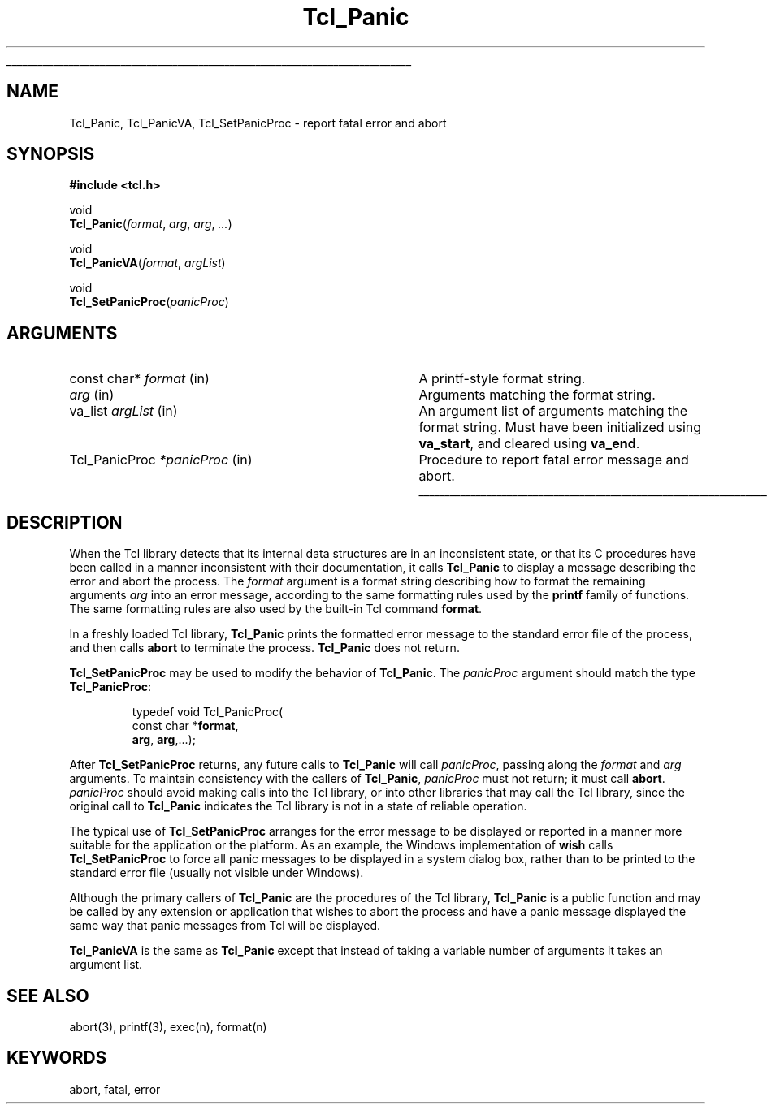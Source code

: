 '\"
'\" See the file "license.terms" for information on usage and redistribution
'\" of this file, and for a DISCLAIMER OF ALL WARRANTIES.
'\" 
.TH Tcl_Panic 3 8.4 Tcl "Tcl Library Procedures"
.\" The -*- nroff -*- definitions below are for supplemental macros used
.\" in Tcl/Tk manual entries.
.\"
.\" .AP type name in/out ?indent?
.\"	Start paragraph describing an argument to a library procedure.
.\"	type is type of argument (int, etc.), in/out is either "in", "out",
.\"	or "in/out" to describe whether procedure reads or modifies arg,
.\"	and indent is equivalent to second arg of .IP (shouldn't ever be
.\"	needed;  use .AS below instead)
.\"
.\" .AS ?type? ?name?
.\"	Give maximum sizes of arguments for setting tab stops.  Type and
.\"	name are examples of largest possible arguments that will be passed
.\"	to .AP later.  If args are omitted, default tab stops are used.
.\"
.\" .BS
.\"	Start box enclosure.  From here until next .BE, everything will be
.\"	enclosed in one large box.
.\"
.\" .BE
.\"	End of box enclosure.
.\"
.\" .CS
.\"	Begin code excerpt.
.\"
.\" .CE
.\"	End code excerpt.
.\"
.\" .VS ?version? ?br?
.\"	Begin vertical sidebar, for use in marking newly-changed parts
.\"	of man pages.  The first argument is ignored and used for recording
.\"	the version when the .VS was added, so that the sidebars can be
.\"	found and removed when they reach a certain age.  If another argument
.\"	is present, then a line break is forced before starting the sidebar.
.\"
.\" .VE
.\"	End of vertical sidebar.
.\"
.\" .DS
.\"	Begin an indented unfilled display.
.\"
.\" .DE
.\"	End of indented unfilled display.
.\"
.\" .SO ?manpage?
.\"	Start of list of standard options for a Tk widget. The manpage
.\"	argument defines where to look up the standard options; if
.\"	omitted, defaults to "options". The options follow on successive
.\"	lines, in three columns separated by tabs.
.\"
.\" .SE
.\"	End of list of standard options for a Tk widget.
.\"
.\" .OP cmdName dbName dbClass
.\"	Start of description of a specific option.  cmdName gives the
.\"	option's name as specified in the class command, dbName gives
.\"	the option's name in the option database, and dbClass gives
.\"	the option's class in the option database.
.\"
.\" .UL arg1 arg2
.\"	Print arg1 underlined, then print arg2 normally.
.\"
.\" .QW arg1 ?arg2?
.\"	Print arg1 in quotes, then arg2 normally (for trailing punctuation).
.\"
.\" .PQ arg1 ?arg2?
.\"	Print an open parenthesis, arg1 in quotes, then arg2 normally
.\"	(for trailing punctuation) and then a closing parenthesis.
.\"
.\"	# Set up traps and other miscellaneous stuff for Tcl/Tk man pages.
.if t .wh -1.3i ^B
.nr ^l \n(.l
.ad b
.\"	# Start an argument description
.de AP
.ie !"\\$4"" .TP \\$4
.el \{\
.   ie !"\\$2"" .TP \\n()Cu
.   el          .TP 15
.\}
.ta \\n()Au \\n()Bu
.ie !"\\$3"" \{\
\&\\$1 \\fI\\$2\\fP (\\$3)
.\".b
.\}
.el \{\
.br
.ie !"\\$2"" \{\
\&\\$1	\\fI\\$2\\fP
.\}
.el \{\
\&\\fI\\$1\\fP
.\}
.\}
..
.\"	# define tabbing values for .AP
.de AS
.nr )A 10n
.if !"\\$1"" .nr )A \\w'\\$1'u+3n
.nr )B \\n()Au+15n
.\"
.if !"\\$2"" .nr )B \\w'\\$2'u+\\n()Au+3n
.nr )C \\n()Bu+\\w'(in/out)'u+2n
..
.AS Tcl_Interp Tcl_CreateInterp in/out
.\"	# BS - start boxed text
.\"	# ^y = starting y location
.\"	# ^b = 1
.de BS
.br
.mk ^y
.nr ^b 1u
.if n .nf
.if n .ti 0
.if n \l'\\n(.lu\(ul'
.if n .fi
..
.\"	# BE - end boxed text (draw box now)
.de BE
.nf
.ti 0
.mk ^t
.ie n \l'\\n(^lu\(ul'
.el \{\
.\"	Draw four-sided box normally, but don't draw top of
.\"	box if the box started on an earlier page.
.ie !\\n(^b-1 \{\
\h'-1.5n'\L'|\\n(^yu-1v'\l'\\n(^lu+3n\(ul'\L'\\n(^tu+1v-\\n(^yu'\l'|0u-1.5n\(ul'
.\}
.el \}\
\h'-1.5n'\L'|\\n(^yu-1v'\h'\\n(^lu+3n'\L'\\n(^tu+1v-\\n(^yu'\l'|0u-1.5n\(ul'
.\}
.\}
.fi
.br
.nr ^b 0
..
.\"	# VS - start vertical sidebar
.\"	# ^Y = starting y location
.\"	# ^v = 1 (for troff;  for nroff this doesn't matter)
.de VS
.if !"\\$2"" .br
.mk ^Y
.ie n 'mc \s12\(br\s0
.el .nr ^v 1u
..
.\"	# VE - end of vertical sidebar
.de VE
.ie n 'mc
.el \{\
.ev 2
.nf
.ti 0
.mk ^t
\h'|\\n(^lu+3n'\L'|\\n(^Yu-1v\(bv'\v'\\n(^tu+1v-\\n(^Yu'\h'-|\\n(^lu+3n'
.sp -1
.fi
.ev
.\}
.nr ^v 0
..
.\"	# Special macro to handle page bottom:  finish off current
.\"	# box/sidebar if in box/sidebar mode, then invoked standard
.\"	# page bottom macro.
.de ^B
.ev 2
'ti 0
'nf
.mk ^t
.if \\n(^b \{\
.\"	Draw three-sided box if this is the box's first page,
.\"	draw two sides but no top otherwise.
.ie !\\n(^b-1 \h'-1.5n'\L'|\\n(^yu-1v'\l'\\n(^lu+3n\(ul'\L'\\n(^tu+1v-\\n(^yu'\h'|0u'\c
.el \h'-1.5n'\L'|\\n(^yu-1v'\h'\\n(^lu+3n'\L'\\n(^tu+1v-\\n(^yu'\h'|0u'\c
.\}
.if \\n(^v \{\
.nr ^x \\n(^tu+1v-\\n(^Yu
\kx\h'-\\nxu'\h'|\\n(^lu+3n'\ky\L'-\\n(^xu'\v'\\n(^xu'\h'|0u'\c
.\}
.bp
'fi
.ev
.if \\n(^b \{\
.mk ^y
.nr ^b 2
.\}
.if \\n(^v \{\
.mk ^Y
.\}
..
.\"	# DS - begin display
.de DS
.RS
.nf
.sp
..
.\"	# DE - end display
.de DE
.fi
.RE
.sp
..
.\"	# SO - start of list of standard options
.de SO
'ie '\\$1'' .ds So \\fBoptions\\fR
'el .ds So \\fB\\$1\\fR
.SH "STANDARD OPTIONS"
.LP
.nf
.ta 5.5c 11c
.ft B
..
.\"	# SE - end of list of standard options
.de SE
.fi
.ft R
.LP
See the \\*(So manual entry for details on the standard options.
..
.\"	# OP - start of full description for a single option
.de OP
.LP
.nf
.ta 4c
Command-Line Name:	\\fB\\$1\\fR
Database Name:	\\fB\\$2\\fR
Database Class:	\\fB\\$3\\fR
.fi
.IP
..
.\"	# CS - begin code excerpt
.de CS
.RS
.nf
.ta .25i .5i .75i 1i
..
.\"	# CE - end code excerpt
.de CE
.fi
.RE
..
.\"	# UL - underline word
.de UL
\\$1\l'|0\(ul'\\$2
..
.\"	# QW - apply quotation marks to word
.de QW
.ie '\\*(lq'"' ``\\$1''\\$2
.\"" fix emacs highlighting
.el \\*(lq\\$1\\*(rq\\$2
..
.\"	# PQ - apply parens and quotation marks to word
.de PQ
.ie '\\*(lq'"' (``\\$1''\\$2)\\$3
.\"" fix emacs highlighting
.el (\\*(lq\\$1\\*(rq\\$2)\\$3
..
.\"	# QR - quoted range
.de QR
.ie '\\*(lq'"' ``\\$1''\\-``\\$2''\\$3
.\"" fix emacs highlighting
.el \\*(lq\\$1\\*(rq\\-\\*(lq\\$2\\*(rq\\$3
..
.\"	# MT - "empty" string
.de MT
.QW ""
..
.BS
'\"  Note:  do not modify the .SH NAME line immediately below!
.SH NAME
Tcl_Panic, Tcl_PanicVA, Tcl_SetPanicProc \- report fatal error and abort
.SH SYNOPSIS
.nf
\fB#include <tcl.h>\fR
.sp
void
\fBTcl_Panic\fR(\fIformat\fR, \fIarg\fR, \fIarg\fR, \fI...\fR)
.sp
void
\fBTcl_PanicVA\fR(\fIformat\fR, \fIargList\fR)
.sp
void
\fBTcl_SetPanicProc\fR(\fIpanicProc\fR)
.sp
.SH ARGUMENTS
.AS Tcl_PanicProc *panicProc
.AP "const char*" format in
A printf-style format string.
.AP "" arg in
Arguments matching the format string.
.AP va_list argList in
An argument list of arguments matching the format string.
Must have been initialized using \fBva_start\fR,
and cleared using \fBva_end\fR.
.AP Tcl_PanicProc *panicProc in
Procedure to report fatal error message and abort.

.BE

.SH DESCRIPTION
.PP
When the Tcl library detects that its internal data structures are in an
inconsistent state, or that its C procedures have been called in a
manner inconsistent with their documentation, it calls \fBTcl_Panic\fR
to display a message describing the error and abort the process.  The
\fIformat\fR argument is a format string describing how to format the
remaining arguments \fIarg\fR into an error message, according to the
same formatting rules used by the \fBprintf\fR family of functions.  The
same formatting rules are also used by the built-in Tcl command
\fBformat\fR.
.PP
In a freshly loaded Tcl library, \fBTcl_Panic\fR prints the formatted
error message to the standard error file of the process, and then
calls \fBabort\fR to terminate the process.  \fBTcl_Panic\fR does not
return.
.PP
\fBTcl_SetPanicProc\fR may be used to modify the behavior of
\fBTcl_Panic\fR.  The \fIpanicProc\fR argument should match the
type \fBTcl_PanicProc\fR:
.PP
.CS
typedef void Tcl_PanicProc(
        const char *\fBformat\fR,
        \fBarg\fR, \fBarg\fR,...);
.CE
.PP
After \fBTcl_SetPanicProc\fR returns, any future calls to
\fBTcl_Panic\fR will call \fIpanicProc\fR, passing along the
\fIformat\fR and \fIarg\fR arguments.  To maintain consistency with the
callers of \fBTcl_Panic\fR, \fIpanicProc\fR must not return; it must
call \fBabort\fR.  \fIpanicProc\fR should avoid making calls into the
Tcl library, or into other libraries that may call the Tcl library,
since the original call to \fBTcl_Panic\fR indicates the Tcl library is
not in a state of reliable operation.  
.PP
The typical use of \fBTcl_SetPanicProc\fR arranges for the error message
to be displayed or reported in a manner more suitable for the
application or the platform.  As an example, the Windows implementation
of \fBwish\fR calls \fBTcl_SetPanicProc\fR to force all panic messages
to be displayed in a system dialog box, rather than to be printed to the
standard error file (usually not visible under Windows).
.PP
Although the primary callers of \fBTcl_Panic\fR are the procedures of
the Tcl library, \fBTcl_Panic\fR is a public function and may be called
by any extension or application that wishes to abort the process and
have a panic message displayed the same way that panic messages from Tcl
will be displayed.
.PP
\fBTcl_PanicVA\fR is the same as \fBTcl_Panic\fR except that instead of
taking a variable number of arguments it takes an argument list.

.SH "SEE ALSO"
abort(3), printf(3), exec(n), format(n)

.SH KEYWORDS
abort, fatal, error

